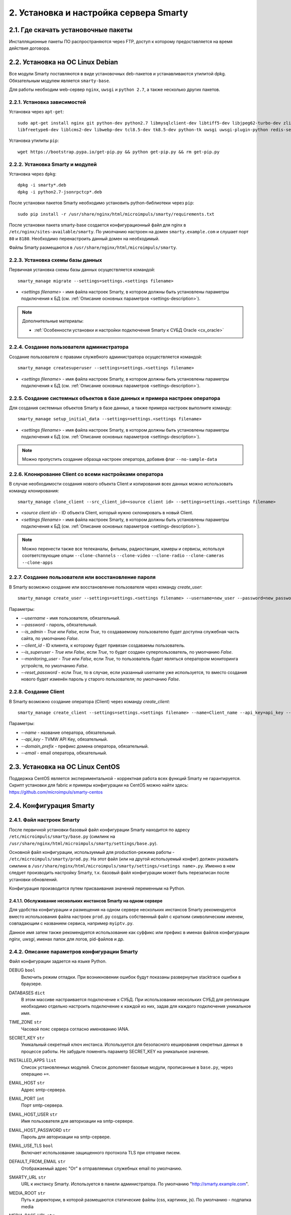 .. _installation:

***************************************
2. Установка и настройка сервера Smarty
***************************************

.. _download-software:

2.1. Где скачать установочные пакеты
====================================

Инсталляционные пакеты ПО распространяются через FTP, доступ к которому предоставляется на время действия договора.

.. _install-on-debian:

2.2. Установка на ОС Linux Debian
=================================

Все модули Smarty поставляются в виде установочных deb-пакетов и устанавливаются утилитой dpkg.
Обязательным модулем является ``smarty-base``.

Для работы необходим web-сервер ``nginx``, ``uwsgi`` и ``python 2.7``, а также несколько других пакетов.

.. _install-requirements:

2.2.1. Установка зависимостей
-----------------------------

Установка через ``apt-get``: ::

    sudo apt-get install nginx git python-dev python2.7 libmysqlclient-dev libtiff5-dev libjpeg62-turbo-dev zlib1g-dev
    libfreetype6-dev liblcms2-dev libwebp-dev tcl8.5-dev tk8.5-dev python-tk uwsgi uwsgi-plugin-python redis-server

Установка утилиты ``pip``: ::

    wget https://bootstrap.pypa.io/get-pip.py && python get-pip.py && rm get-pip.py

.. _install-smarty-and-modules:

2.2.2. Установка Smarty и модулей
---------------------------------

Установка через ``dpkg``: ::

    dpkg -i smarty*.deb
    dpkg -i python2.7-jsonrpctcp*.deb

После установки пакетов Smarty необходимо установить python-библиотеки через ``pip``: ::

    sudo pip install -r /usr/share/nginx/html/microimpuls/smarty/requirements.txt

После установки пакета smarty-base создается конфигурационный файл для nginx в ``/etc/nginx/sites-available/smarty``.
По умолчанию настроен на домен ``smarty.example.com`` и слушает порт ``80`` и ``8180``.
Необходимо перенастроить данный домен на необходимый.

Файлы Smarty размещаются в ``/usr/share/nginx/html/microimpuls/smarty``.

.. _migrate-database-scheme:

2.2.3. Установка схемы базы данных
----------------------------------

Первичная установка схемы базы данных осуществляется командой: ::

    smarty_manage migrate --settings=settings.<settings filename>

- *<settings filename>* - имя файла настроек Smarty, в котором должны быть установлены параметры подключения к БД
  (см. :ref:`Описание основных параметров <settings-description>`).

.. note::

    Дополнительные материалы:

    - :ref:`Особенности установки и настройки подключения Smarty к СУБД Oracle <cx_oracle>`

.. _create-superuser:

2.2.4. Создание пользователя администратора
-------------------------------------------

Создание пользователя с правами служебного администратора осуществляется командой: ::

    smarty_manage createsuperuser --settings=settings.<settings filename>

- *<settings filename>* - имя файла настроек Smarty, в котором должны быть установлены параметры подключения к БД
  (см. :ref:`Описание основных параметров <settings-description>`).


.. _setup-initial-data:

2.2.5. Создание системных объектов в базе данных и примера настроек оператора
-----------------------------------------------------------------------------

Для создания системных объектов Smarty в базе данных, а также примера настроек выполните команду: ::

    smarty_manage setup_initial_data --settings=settings.<settings filename>

- *<settings filename>* - имя файла настроек Smarty, в котором должны быть установлены параметры подключения к БД
  (см. :ref:`Описание основных параметров <settings-description>`).

.. note::

    Можно пропустить создание образца настроек оператора, добавив флаг ``--no-sample-data``


.. _clone-client:

2.2.6. Клонирование Client со всеми настройками оператора
---------------------------------------------------------

В случае необходимости создания нового объекта Client и копирования всех данных можно использовать команду клонирования: ::

    smarty_manage clone_client --src_client_id=<source client id> --settings=settings.<settings filename>

- *<source client id>* - ID объекта Client, который нужно склонировать в новый Client.
- *<settings filename>* - имя файла настроек Smarty, в котором должны быть установлены параметры подключения к БД
  (см. :ref:`Описание основных параметров <settings-description>`).

.. note::

    Можно перенести также все телеканалы, фильмы, радиостанции, камеры и сервисы, используя соответствующие опции
    ``--clone-channels`` ``--clone-video`` ``--clone-radio`` ``--clone-cameras`` ``--clone-apps``

2.2.7. Создание пользователя или восстановление пароля
------------------------------------------------------

В Smarty возможно создание или восстановление пользователя через команду `create_user`: ::

    smarty_manage create_user --settings=settings.<settings filename> --username=new_user --password=new_password --is_admin=True --client_id=1 --is_superuser=True

Параметры:

- `--username` - имя пользователя, обязательный.
- `--password` - пароль, обязательный.
- `--is_admin` - `True` или `False`, если `True`, то создаваемому пользователю будет доступна служебная часть сайта, по умолчанию `False`.
- `--client_id` - ID клиента, к которому будет привязан создаваемы пользователь.
- `--is_superuser` - `True` или `False`, если `True`, то будет создаен суперпользователь, по умолчанию `False`.
- `--monitoring_user` - `True` или `False`, если `True`, то пользователь будет являться оператором мониторинга устройств, по умолчанию `False`.
- `--reset_password` - если `True`, то в случае, если указанный username уже используется, то вместо создания нового будет изменён пароль у старого пользователя; по умолчанию `False`.

2.2.8. Создание Client
----------------------

В Smarty возможно создание оператора (Client) через команду `create_client`: ::

    smarty_manage create_client --settings=settings.<settings filename> --name=Client_name --api_key=api_key --domain_prefix=domain_prefix --email=email@example.com

Параметры:

- `--name` - название оператора, обязательный.
- `--api_key` - TVMW API Key, обязательный.
- `--domain_prefix` - префикс домена оператора, обязательный.
- `--email` - email оператора, обязательный.

.. _install-on-centos:

2.3. Установка на ОС Linux CentOS
=================================

Поддержка CentOS является экспериментальной - корректная работа всех функций Smarty не гарантируется.
Скрипт установки для fabric и примеры конфигурации на CentOS можно найти здесь: https://github.com/microimpuls/smarty-centos

.. _system-configuration:

2.4. Конфигурация Smarty
========================

.. _smarty-config:

2.4.1. Файл настроек Smarty
---------------------------

После первичной установки базовый файл конфигурации Smarty находится по адресу ``/etc/microimpuls/smarty/base.py``
(симлинк на ``/usr/share/nginx/html/microimpuls/smarty/settings/base.py``).

Основной файл конфигурации, используемый для production-режима работы - ``/etc/microimpuls/smarty/prod.py``.
На этот файл (или на другой используемый конфиг) должен указывать симлинк в ``/usr/share/nginx/html/microimpuls/smarty/settings/<setings name>.py``.
Именно в нем следует производить настройку Smarty, т.к. базовый файл конфигурации может быть перезаписан после установки обновлений.

Конфигурация производится путем присваивания значений переменным на Python.

.. _smarty-multiinstance:

2.4.1.1. Обслуживание нескольких инстансов Smarty на одном сервере
~~~~~~~~~~~~~~~~~~~~~~~~~~~~~~~~~~~~~~~~~~~~~~~~~~~~~~~~~~~~~~~~~~

Для удобства конфигурации и размещения на одном сервере нескольких инстансов Smarty рекомендуется вместо использования
файла настроек ``prod.py`` создать собственный файл с кратким символическим именем, совпадающим с названием сервиса,
например ``myiptv.py``.

Данное имя затем также рекомендуется использование как суффикс или префикс в именах файлов конфигурации *nginx*, *uwsgi*,
именах папок для логов, pid-файлов и др.

.. _settings-description:

2.4.2. Описание параметров конфигурации Smarty
----------------------------------------------

Файл конфигурации задается на языке Python.

DEBUG ``bool``
  Включить режим отладки. При возникновении ошибок будут показаны развернутые stacktrace ошибки в браузере.

DATABASES ``dict``
  В этом массиве настраивается подключение к СУБД. При использовании нескольких СУБД для репликации необходимо отдельно
  настроить подключение к каждой из них, задав для каждого подключения уникальное имя.

TIME_ZONE ``str``
  Часовой пояс сервера согласно именованию IANA.

SECRET_KEY ``str``
  Уникальный секретный ключ инстанса. Используется для безопасного кеширования секретных данных в процессе работы.
  Не забудьте поменять параметр SECRET_KEY на уникальное значение.

INSTALLED_APPS ``list``
  Список установленных модулей. Список дополняет базовые модули, прописанные в ``base.py``, через операцию ``+=``.

EMAIL_HOST ``str``
  Адрес smtp-сервера.

EMAIL_PORT ``int``
  Порт smtp-сервера.

EMAIL_HOST_USER ``str``
  Имя пользователя для авторизации на smtp-сервере.

EMAIL_HOST_PASSWORD ``str``
  Пароль для авторизации на smtp-сервере.

EMAIL_USE_TLS ``bool``
  Включает использование защищенного протокола TLS при отправке писем.

DEFAULT_FROM_EMAIL ``str``
  Отображаемый адрес "От" в отправляемых служебных email по умолчанию.

SMARTY_URL ``str``
  URL к инстансу Smarty. Используется в панели администратора.
  По умолчанию "http://smarty.example.com".

MEDIA_ROOT ``str``
  Путь к директории, в которой размещаются статические файлы (css, картинки, js).
  По умолчанию - подпапка media

MEDIA_BASE_URL ``str``
  URL, который используется в ответах API в качестве базового пути к изображениям и статическим ресурсам,
  например для иконок телеканалов, картинок EPG или обложек фильмов.

UPLOAD_URL ``str``
  URL папки для загруженного пользователями контента.
  
MAIN_MENU ``dict``
  Описывает структуру главного меню админки смарти. Поля:
  {"role":[{'name': '', 'title': '', 'icon': '', 
            'subitems': [{'name': '', 'title': '', 'url': ''}, ...]
        }, ...]}, где role - вид клиента (client, dealer, copyright_holder, etc)

TVMIDDLEWARE_PORTAL_DOMAIN ``str``
  Домен, на котором располагается портал для устройств типа STB и Smart TV. Используется только для вспомогательных
  информационных целей и не влияет на работу приложения.

TVMIDDLEWARE_API_URL ``str``
  URL к интерфейсу TVMiddleware API для использования в абонентских приложениях.
  По умолчанию "http://smarty.example.com/tvmiddleware/api". Для мультидоменной инсталляции можно использовать
  относительное значение "/api".

TVMIDDLEWARE_PROGRAM_LIST_SEARCH_DAYS_PAST ``int``
  Глубина поиска EPG в прошлое в днях. Используется при запросах на поиск контента. При использовании большого значения
  поиск будет осуществляться дольше и задействовать больше ресурсов сервера БД и Middleware.
  По умолчанию 1.

TVMIDDLEWARE_PROGRAM_LIST_SEARCH_DAYS_FUTURE ``int``
  Глубина поиска EPG в будущее в днях. Используется при запросах на поиск контента. При использовании большого значения
  поиск будет осуществляться дольше и задействовать больше ресурсов сервера БД и Middleware.
  По умолчанию 1.

TVMIDDLEWARE_PROGRAM_LIST_SEARCH_LIMIT_RESULTS_TO ``int``
  Максимальное количество результатов, которое будет возвращено сервером на запрос поиска передач (метод ProgramListSearch).
  По умолчанию 20.

TVMIDDLEWARE_VIDEO_NEW_DAYS ``int``
  Период в днях с даты добавления фильма, в течение которого добавленный фильм считается новинкой и отображается
  в соответствующем разделе в приложениях абонента.
  По умолчанию 60.

TVMIDDLEWARE_VIDEO_PREMIERE_DAYS ``int``
  Период в днях с даты премьеры фильма, в течение которого фильм считается премьерой и отображается
  в соответствующем разделе в приложениях абонента.
  По умолчанию 90.

TVMIDDLEWARE_CONTENT_POSITION_TTL_DAYS_VIDEO ``int``
  Период в днях, в течение которого необходимо хранить на сервере сохраненные позиции просмотра видео для
  возможности предложить абоненту продолжить просмотр с прошлой позиции. По умолчанию 30.

TVMIDDLEWARE_CONTENT_POSITION_TTL_DAYS_PROGRAM ``int``
  Период в днях, в течение которого необходимо хранить на сервере сохраненные позиции просмотра программы для
  возможности предложить абоненту продолжить просмотр с прошлой позиции. По умолчанию 30.

TVMIDDLEWARE_RECOMMENDATIONS_ENABLED ``bool``
  Включить категорию "Рекомендуемые" в разделе "ТВ по интересам". По умолчанию False.

TVMIDDLEWARE_WEATHER_WIDGET_OPENWEATHERMAP_CITY ``str``
  Название города на английском языке (например, Moscow), для которого будет показан прогноз погоды по умолчанию
  в соответствующем виджете в приложениях абонента. Город должен существовать в сервисе OpenWeatherMap.

TVMIDDLEWARE_WEATHER_WIDGET_OPENWEATHERMAP_APPID ``int``
  App ID в сервисе OpenWeatherMap, используется в обращениях к API сервиса при запросе прогноза погоды.

TVMIDDLEWARE_WEATHER_WIDGET_CACHE_TIMEOUT ``int``
  Время в секундах, на которое необходимо кешировать результат запроса прогноза погоды. Используется, чтобы
  уменьшить количество запросов. По умолчанию 900.

TVMIDDLEWARE_EXCHANGE_WIDGET_CACHE_TIMEOUT ``int``
  Время в секундах, на которое необходимо кешировать результат запроса курсов валют. Используется, чтобы
  уменьшить количество запросов. По умолчанию 7200.

TVMIDDLEWARE_EXCHANGE_WIDGET_FIRST_CURRENCY ``str``
  Первая валюта для виджета курсов валют в портале. (см. http://www.cbr.ru/scripts/Root.asp?PrtId=SXML)
  По умолчанию ``USD``.

TVMIDDLEWARE_EXCHANGE_WIDGET_SECOND_CURRENCY ``str``
  Вторая валюта для виджета курсов валют в портале. (см. http://www.cbr.ru/scripts/Root.asp?PrtId=SXML)
  По умолчанию ``EUR``.

TVMIDDLEWARE_EXCHANGE_WIDGET_COUNTRY_CODE ``str``
  Код страны. В зависимости от этого будет выбран источник данных для курсов валют.
  Возможные значения:
  ``RU`` (http://www.cbr.ru/scripts/XML_daily.asp),
  ``KG`` (http://www.nbkr.kg/XML/daily.xml),
  ``EE`` (https://www.eestipank.ee/en/exchange-rates/export/xml/latest).
  По умолчанию ``RU``.

TVMIDDLEWARE_RSS_WIDGET_CACHE_TIMEOUT ``int``
  Время в секундах, на которое необходимо кешировать результат запроса RSS-ленты. Используется, чтобы
  уменьшить количество запросов. По умолчанию 900.

TVMIDDLEWARE_STREAM_SERVICE_TOKEN_TTL ``int``
  Время жизни одноразового токена для авторизации стриминг-сервисов (при использовании Smarty как токен-сервера) в
  секундах. По прошествии данного времени для токена запускается механизм продления, если это возможно. По умолчанию 3600 (60   минут).
  
TVMIDDLEWARE_STREAM_SERVICE_TOKEN_MAX_TTL ``int``
  Максимальное время жизни токена (при использовании Smarty как токен-сервера) в секундах, по достижении которого продление     не осуществляется. По умолчанию 10800 (180 минут).
  
TVMIDDLEWARE_STREAM_SERVICE_TOKEN_PROLONGATION_THRESHOLD_TTL ``int``
  Пороговое значение оставшегося времени жизни токена в секундах, после которого осуществляется продление. По умолчанию 360     (6 минут).
  
TVMIDDLEWARE_STREAM_SERVICE_AUTH_DURATION ``int``
  Временной интервал, по истечении которого происходит перепроверка токена во Flussonic. 
  Указывается в секундах. 
  По умолчанию 3 минуты (180 секунд).

TVMIDDLEWARE_DISABLE_PAGINATION ``bool``
  Отключает подсчёт количества объектов при пагинации в некоторых списках в админке.

TVMW_DONT_USE_ENDLESS_WRT ``bool``
   При True отключается добавление флага endless=1 для приставок WRT в ссылках на видеопотоки.

TVMIDDLEWARE_CLEAN_OLD_SESSIONS_DAYS ``int``
  Время жизни сессии авторизации в днях. Если сессия не была в статусе "онлайн" в течение этого периода, то она будет
  автоматически удалена.
  По умолчанию 3650.

TVMIDDLEWARE_MULTILOGIN_ENABLED ``bool``
  Включает или отключает механизм мультилогинов (аккаунт с неограниченными возможностями авторизации) в Smarty.
  По умолчанию True.

TVMIDDLEWARE_CHANNEL_AUTOSORT ``list``
  Позволяет отключить функцию автосортировки каналов в Smarty, если задать значение ``[]``.

TVMIDDLEWARE_ADS_ENABLED ``bool``
  При значении True будет в методах ChannelUrl и ProgramUrl будет возвращаться параметр ``ads``.
  Необходимо для работоспособности функционала рекламных блоков и роликов в шаблонах, которые это
  поддерживают. Может приводить к снижению производительности Smarty при большом количестве пользователей
  на один сервер.
  По умолчанию False.

TVMIDDLEWARE_VIDEO_EXTERNAL_API_REQUIRED ``bool``
  При значении True поля "Внешний ID" и "Обработчик API" в форме создания фильма будут обязательными.
  По умолчанию False.

TVMIDDLEWARE_CUSTOMER_LOG_ENABLED ``bool``
  Включает логирование активности абонентов в БД.
  По умолчанию False.

TVMIDDLEWARE_VIDEO_ACTORS_EXTENDED_UPDATE ``bool``
  При загрузке фильмов из стороннего источника будет производиться автоматическая подгрузка дополнительной информации об актёрах.
  По умолчанию True.

TVMW_CLIENT_LOGO_MAX_HEIGHT ``int``
  Максимальная высота логотипа оператора. Загруженный логотип будет сжат до этого размера.
  По умолчанию 240.

TVMW_CLIENT_LOGO_MAX_WIDTH ``int``
  Максимальная ширина логотипа оператора. Загруженный логотип будет сжат до этого размера.
  По умолчанию 320.

TVMW_CLIENT_PLAY_DEVICE_LOGO_MAX_HEIGHT ``int``
  Максимальная высота основного логотипа в абонентском приложении. Загруженный логотип будет сжат до этого размера.
  По умолчанию 240.

TVMW_CLIENT_PLAY_DEVICE_LOGO_MAX_WIDTH ``int``
  Максимальная ширина основного логотипа в абонентском приложении. Загруженный логотип будет сжат до этого размера.
  По умолчанию 320.

TVMW_CLIENT_PLAY_DEVICE_LOGO_LOGIN_MAX_HEIGHT ``int``
  Максимальная высота логотипа для экрана авторизации в абонентском приложении. Загруженный логотип будет сжат до этого размера.
  По умолчанию 240.

TVMW_CLIENT_PLAY_DEVICE_LOGO_LOGIN_MAX_WIDTH ``int``
  Максимальная ширина логотипа для экрана авторизации в абонентском приложении. Загруженный логотип будет сжат до этого размера.
  По умолчанию 320.

TVMW_CLIENT_PLAY_DEVICE_LOGO_LOADING_MAX_HEIGHT ``int``
  Максимальная высота логотипа для экрана загрузки в абонентском приложении. Загруженный логотип будет сжат до этого размера.
  По умолчанию 240.

TVMW_CLIENT_PLAY_DEVICE_LOGO_LOADING_MAX_WIDTH ``int``
  Максимальная ширина логотипа для экрана авторизации в абонентском приложении. Загруженный логотип будет сжат до этого размера.
  По умолчанию 320.

TVMW_VIDEO_POSTER_BIG_MAX_HEIGHT ``int``
  Максимальная высота обложки фильма VOD. Загруженная обложка будет сжата до этого размера.
  По умолчанию 800.

TVMW_VIDEO_POSTER_BIG_MAX_WIDTH ``int``
  Максимальная ширина обложки фильма VOD. Загруженная обложка будет сжата до этого размера.
  По умолчанию 800.

TVMW_VIDEO_POSTER_SMALL_MAX_HEIGHT ``int``
  Максимальная высота обложки для предпросмотра фильма VOD. Загруженная обложка будет сжата до этого размера.
  По умолчанию 300.

TVMW_VIDEO_POSTER_SMALL_MAX_WIDTH ``int``
  Максимальная ширина обложки для предпросмотра фильма VOD. Загруженная обложка будет сжата до этого размера.
  По умолчанию 300.

TVMW_VIDEO_FILE_PROMO_IMAGE_MAX_HEIGHT ``int``
  Максимальная высота промо-картинки видео-ассета в VOD. Загруженная картинка будет сжата до этого размера.
  По умолчанию 720.

TVMW_VIDEO_FILE_PROMO_IMAGE_MAX_WIDTH ``int``
  Максимальная ширина промо-картинки видео-ассета в VOD. Загруженная картинка будет сжата до этого размера.
  По умолчанию 1280.
  
TVMW_VIDEO_SCREENSHOT_BIG_MAX_HEIGHT ``int``
  Максимальная высота промо-картинки видео-ассета в VOD. Загруженная картинка будет сжата до этого размера.
  По умолчанию 720.  

TVMW_VIDEO_SCREENSHOT_BIG_MAX_WIDTH ``int``
  Максимальная ширина промо-картинки видео-ассета в VOD. Загруженная картинка будет сжата до этого размера.
  По умолчанию 1280.
  
TVMW_VIDEO_SCREENSHOT_BLUR_RADIUS ``int``
  Радиус размытия, применяемый к скриншотам видео-ассета при загрузке.
  По умолчанию 4

TVMW_EXAPP_ICON_MAX_HEIGHT ``int``
  Максимальная высота иконки стороннего приложения. Загруженная картинка будет сжата до этого размера.
  По умолчанию 600.

TVMW_EXAPP_ICON_MAX_WIDTH ``int``
  Максимальная ширина иконки стороннего приложения. Загруженная картинка будет сжата до этого размера.
  По умолчанию 900.

TVMW_ACTOR_PHOTO_MAX_HEIGHT ``int``
  Максимальная высота фотографии актера в VOD. Загруженная картинка будет сжата до этого размера.
  По умолчанию 800.

TVMW_ACTOR_PHOTO_MAX_WIDTH ``int``
  Максимальная ширина фотографии актера в VOD. Загруженная картинка будет сжата до этого размера.
  По умолчанию 800.

TVMW_CONSIDER_PROGRAM_CATEGORY ``bool``
  Если значение False, то в выдаче API-метода ProgramCategoryChannelList ("ТВ по интересам") категория текущей передачи
  не учитывается, и список каналов формируется только исходя из категории EpgChannel.
  По умолчанию True.

TVMW_PREVENT_CASCADE_DELETION ``bool``
  При значении True запрещает удаление объектов в Smarty через панель администратора при наличии у объектов дочерних связанных объектов.
  При значении False удаление таких объектов разрешено, но дочерние объекты при этом удалены не будут.
  По умолчанию False.

TVMW_ENABLE_LINK_TO_CUSTOMER_ON_ACCOUNTS_PAGE ``bool``
  При значении True на странице списка аккаунтов в панели администратора в колонке "Абонент" будет отображаться ссылка на редактирование абонента.
  Иначе просто имя абонента.
  По умолчанию False.
  
TVMW_DISABLE_MULTICAST_SMARTTV = ``bool``
  При True будут скрыты каналы с мультикаст-адресами для SmartTV.
  По умолчанию True.
  
TVMW_DISABLE_MULTICAST_MOBILE = ``bool``
  При True будут скрыты каналы с мультикаст-адресами для мобильных устройств.
  По умолчанию True.

TVMIDDLEWARE_MOVIEDB ``str``
  Выбор базы с фильмами, которая используется для заполнения информации о добавляемых фильмах.
  Доступные значения: ``kinopoisk`` и ``cinemate``.
  По умолчанию ``kinopoisk``.

TVMIDDLEWARE_CINEMATE_KEY ``str``
  API ключ для работы с базой ``cinemate``.

TVMIDDLEWARE_CACHE_EXISTING_ICONS ``bool``
  Включить кэширование данных о размерах существующих иконок. Необходимо для отправки иконок корректных размеров для устройств.
  По умнолчанию False.

TVMIDDLEWARE_VODPVR_TIMEOUT_OFFSET ``int``
  Определяет за какое времени до удаления архивной записи они должны пропасть из выдачи для клиентов в часах.
  По умнолчанию 2 часа.

DEALERS_DISPLAY_MANUAL_ACCOUNT_ACTIVATION_DATE ``bool``
  Включить/выключить возможность ручного ввода даты активации и деактивации в личном кабинете дилера.
  По умолчанию False.  
  
TVMW_EPG_DO_NOT_IMPORT_UNUSED ``bool``
  Опция позволяет отключить импорт неиспользуемых EPG-каналов.
  По умолчанию False.
  
TVMW_EPG_SAVE_MULTIPLE_CATEGORIES ``bool``
  Определяет, сохранять ли все переданные категории при импорте epg. При значении False будет сохранена только первая найденная категория. Опция присутствует для обеспечения обратной совместимости.
  По умолчанию True
  
WEATHER_DEFAULT_BACKEND ``str``
  Бэкенд источника информации о погоде, используемый по умолчанию
  
WEATHER_GISMETEO_TOKEN ``str``
  Токен для сервиса гисметео

WEATHER_FOBOS_USER ``str``
  Имя пользователя для сервиса погоды "Фобос"

WEATHER_FOBOS_PASS ``str``
  Пароль пользователя для сервиса погоды "Фобос"

LOG_FILE_OWNER_USER ``str``
  Имя пользователя-владельца лог-файлов
  
LOG_FILE_OWNER_GROUP ``str``
  Имя группы пользователя-владельца лог-файлов
  
LOGGING ``dict``
  Конфигурация логов смарти. Формат: ::

    LOGGING = {
        'disable_existing_loggers': False, # - отключить ранее определенные логи (логи по умолчанию)
          'filters': {...},  # - дополнительные фильтры для логов
          'handlers': {   # - описание обработчиков 
          'mail_admins': {
            'level': 'ERROR', # - уровни событий, которые перехватывает обработчик. Варианты: DEBUG, INFO, WARNING, ERROR, CRITICAL
            'class': 'django.utils.log.AdminEmailHandler'   # - класс, реализующий функционал обработчика
            }, ...
           },
         'loggers': {
            'smarty_ads': {
            'handlers': ['smarty_ads_handler', 'console'], # - обработчик типа логов. Описывается выше в 'handlers' 
            'level': 'DEBUG',     # - уровни событий, которые перехватывает логгер. Варианты: DEBUG, INFO, WARNING, ERROR, CRITICAL
            'propagate': True,    # - передает ли логгер событие дальше для обработки другими логгерами. 
         }, ...
        }

SMARTY_ACCOUNTS_LOG_FILE ``str``
  Путь к файлу лога аккаунтов
  
SMARTY_BILLING_OUT_LOG_FILE ``str``
  Путь к файлу лога внешнего биллинга
  
SMARTY_BILLING_IN_LOG_FILE ``str``
  Путь к файлу лога встроенного биллинга
  
SMARTY_PAYMENT_LOG_FILE ``str``
  Путь к файлу лога платежей
  
SMARTY_PORTAL_LOG_FILE ``str``
  Путь к файлу лога портала

SMARTY_EPG_LOG_FILE ``str``
  Путь к файлу лога epg

SMARTY_ADMIN_LOG_FILE ``str``
  Путь к файлу лога действий в панели администрирования

SMARTY_CONTENT_REQUESTS_LOG_FILE ``str``
  Путь к файлу лога запросов контента

SMARTY_API_REQUESTS_LOG_FILE ``str``
  Путь к файлу лога api

SMARTY_MESSAGING_LOG_FILE ``str``
  Путь к файлу лога сообщений

SMARTY_MANAGEMENT_LOG_FILE ``str``
  Путь к файлу лога management-команд

SMARTY_CACHE_LOG_FILE ``str``
  Путь к файлу лога кэша

SMARTY_MAIN_LOG_FILE ``str``
  Путь к файлу общего лога

SMARTY_STREAM_SERVICES_LOG_FILE ``str``
  Путь к файлу лога потоковых сервисов

SMARTY_VIDEOSERVICES_LOG_FILE ``str``
  Путь к файлу лога видеосервисов

SMARTY_SMS_LOG_FILE ``str``
  Путь к файлу лога смс

SMARTY_RQ_LOG_FILE ``str``
  Путь к файлу лога очереди работ редиса

SMARTY_MEGOGO_LOG_FILE ``str``
  Путь к файлу лога запросов к api megogo

SMARTY_TVZAVR_LOG_FILE ``str``
  Путь к файлу лога запросов к api tvzavr

SMARTY_IRDETO_LOG_FILE ``str``
  Путь к файлу лога запросов к api irdeto

SMARTY_CUSTOM_LOG_FILE ``str``
  Путь к файлу лога аккаунтов

SMARTY_DEVMONITOR_LOG_FILE ``str``
  Путь к файлу лога мониторинга устройств

SMARTY_HBB_LOG_FILE ``str``
  Путь к файлу лога hbb

SMARTY_ADS_LOG_FILE ``str``
  Путь к файлу лога рекламных блоков

SMARTY_DEFAULT_ICON_SIZE ``(int, int)``
  Стандартный размер иконки.

SMARTY_DEFAULT_ICON_SIZES ``list``
  Список дополнительных размеров для иконок. Каждое значение должно быть кортежем из двух целочисленных значений.
  Максимум 3 дополнительных размера.

ADS_ADSTREAM_DEVMODE ``bool``
  Опция позволяет включить отдачу тестовых рекламных роликов от провайдера рекламы DirectAd.
  
MAX_LA ``float``
  Максимальное значение средней загрузки сервера, на основе которой рассчитывается нагрузка на сервер (положительное число больше 0).

MAX_USED_MEM ``float``
  Максимально значение использованной памяти, на основе которой рассчитывается нагрузка на сервер (задается в процентах).
  
RESERVED_SERVER_ADDRESSES ``list``
  Cписок резервных адресов Smarty, на которые произойдет переключение, если параметры нагрузки процессора, БД и кэша превысят максимально допустимые. По умолчанию пустой.
  
BILLING_CLIENTS_EXCLUDE ``list``
  Отключает работу check_accounts и make_autopayments для определённых client_id.

.. _license-settings:

2.4.3. Добавление лицензионного ключа сервера Smarty
----------------------------------------------------

Каждый инстанс Smarty привязывается к аппаратной и программной конфигурации сервера лицензионным ключом, который
может быть ограничен по времени действия и максимальному числу настроенных Client ID (см. :ref:`Мультипровайдер <client-creation>`).

Лицензионный ключ настраивается в файле конфигурации в следующих переменных: ::

    SMARTY_KEY = 'XXXXXXX-XXXXXXX-XXXXXXX-XXXXXXX'
    SMARTY_MAX_CLIENTS = 2
    SMARTY_AVAILABLE_UNTIL = 'dd.mm.yyyy'

Для получения ключа необходимо обратиться к своему менеджеру по договору.

.. _cache-settings:

2.4.4. Настройка кеширования
----------------------------

Для кеширования используется сервер **Redis** - является обязательным компонентом системы. Требуется версия Redis >= 2.6.

По умолчанию конфигурация подразумевает локальную установку сервера Redis на тот же сервер Smarty,
однако при необходимости их можно разделить.
Для изменения параметров подключения к Redis необходимо в конфигурации Smarty прописать массив **CACHES** следующим образом: ::

    CACHES = {
        "default": {
            "BACKEND": "core.cache.backends.RedisCache",
            "LOCATION": "redis://127.0.0.1:6379/1",
            "OPTIONS": {
            }
        }
    }

В файле конфигурации Redis ``/etc/redis/redis.conf`` необходимо прописать: ::

    stop-writes-on-bgsave-error no

Для вступления изменений в силу требуется перезагрузить Redis и uwsgi.

Также поддерживается работа в кластерном режиме с группой серверов Redis, пример настройки: ::

    CACHES = {
        "default": {
            "BACKEND": "core.cache.backends.RedisCache",
            "LOCATION": "redis://192.168.33.11:7000/0", # не используется, но необходимо
            "OPTIONS": {
                "REDIS_CLIENT_CLASS": "rediscluster.client.StrictRedisCluster",
                "CONNECTION_POOL_CLASS": "core.cache.cluster_connection.ClusterConnectionPool",
                "CONNECTION_POOL_KWARGS": {
                    "startup_nodes": [
                        # masters
                        {"host": "192.168.33.11", "port": "7000"},
                        {"host": "192.168.33.12", "port": "7000"},
                        {"host": "192.168.33.13", "port": "7000"},
                    ]
                }
            }
        }
    }

.. _geo-settings:

2.4.5. Настройка модуля геолокации
----------------------------------

Поддерживается несколько локаторов на основе IP-адреса абонента, работающие с разными источниками гео-данных.
В :ref:`служебной панели администрирования <service_configuration>` для настраиваемого Client ID необходимо установить
используемый локатор, наиболее подходящий для оператора и его региона оказания услуг.

*Если до изменения локатора база данных стран и городов уже была заполнена, то рекомендуется очистить её.*

Все локаторы требуют создания/обновления своей базы данных. База данных может быть в виде SQL-таблиц или бинарных данных (либо и то, и то).

.. _django-geoip:

2.4.5.1. Локатор django-geoip (ipgeobase)
~~~~~~~~~~~~~~~~~~~~~~~~~~~~~~~~~~~~~~~~~

Представляет собой обёртку над https://django-geoip.readthedocs.org/en/latest/

Команда для обновления базы: ::

    $ smarty_manage geoip_update

Создание стран и городов на основе данных django-geoip (работает только если в системе нет ни одной страны и города): ::

    $ smarty_manage sync_geo_geoip

.. _ip2location:

2.4.5.2. Локатор ip2location
~~~~~~~~~~~~~~~~~~~~~~~~~~~~

Обновление базы: ::

    $ smarty_manage update_ip2location

Эта команда скачивает бинарную базу данных для определения местоположения и CSV-базу для создания справочника городов и стран.

Создание стран и городов на основе данных ip2location (работает только если в системе нет ни одной страны и города): ::

    $ smarty_manage sync_geo_ip2location


После выбора локатора и синхронизации данных механизм геолокации готов к использованию. Доступность тех или иных
сервисов Middleware (телеканалы, фильмы, стриминг-сервисы, опции и т.д.) определяется тарифными пакетами
(см. :ref:`Возможности тарификации <billing-tariffs-features>`), в настройках которых можно указать те страны и города,
в которых они действуют.

.. _monitoring-settings:

2.4.6. Настройка модуля мониторинга видеопотоков
------------------------------------------------

Настройки задаются переменными в файле конфигурации Smarty.

MONITORING_CONCURRENT_STREAMS_COUNT ``int``
  Количество одновременно опрашиваемых потоков с анализаторов MicroTS.
  Данный параметр влияет на производительность и быстроту обновления данных на странице мониторинга потоков.

MONITORING_AGENT_SOCKET_TCP_BUFFER ``int``
  Размер буфера данных при приеме ответа от анализатора MicroTS. Значение по умолчанию 4096 байт.

MONITORING_STREAM_CHECKS_TTL_DAYS ``int``
  Период жизни проб и событий потока.

MONITORING_STREAM_TEST_DURATION ``int``
  Длительность ожидания отдельного потока с анализаторов MicroTS.
  Данный параметр влияет на производительность и быстроту обновления данных на странице мониторинга потоков.
  Значение по умолчанию 10

Скрипт опроса анализаторов запускается через crontab - см. :ref:`Настройка планировщика задач crontab <crontab-settings>`.

.. _reports-settings:

2.4.7. Настройка модуля статистики и отчетов
--------------------------------------------

Для сохранения данных телесмотрения абонентов используется сервер **MongoDB**.

.. note::

    Минимальная версия MongoDB необходимая для работы - 3.4

Настройки задаются переменными в файле конфигурации Smarty.


MONGODB_HOST ``str``
  Адрес сервера MongoDB.

MONGODB_PORT ``int``
  Порт сервера MongoDB.

MONGODB_NAME ``str``
  Название базы данных.

MONGODB_USERNAME ``str``
  Имя пользователя для авторизации.

MONGODB_PASSWORD ``str``
  Пароль для авторизации.

MONGODB_AUTH_METHOD ``str``
  Метод авторизации. Метод авторизации зависит от версии **MongoDB**.

В секции **INSTALLED_APPS** в файле конфигурации Smarty необходимо добавить модуль ``viewstats``.

.. _smartystats-settings:

2.4.8. Настройка модуля сбора статистики по абонентам
-----------------------------------------------------

Для отображения информации внутри вкладки "Динамика абонентов" в секции **INSTALLED_APPS** в файле конфигурации Smarty необходимо добавить модуль ``smartystats``.

Помимо этого необходимо настроить корректную работу management-команд cache_max_online и save_stats.


.. _devicemonitoring-settings:

2.4.9. Настройка модуля мониторинга устройств
---------------------------------------------

Для сохранения данных метрик и системной информации устройств абонентов используется сервер **MongoDB**.

.. note::

    Минимальная версия MongoDB необходимая для работы - 3.4

Настройки задаются переменными в файле конфигурации Smarty.


DEVMON_SINGLE_CLIENT ``bool``
  Включить режим единого доступа мониторинга устройств. Обеспечивает одинаковый доступ как к функционалу, так и ко всей базе мониторинга устройств для всех клиентов.

.. note::

  В режиме единого доступа разные клиенты могут иметь доступ к устройствам, которые этим клиентам не принадлежат.

MONGODB_MONITORING_HOST ``str``
  Адрес сервера MongoDB.

MONGODB_MONITORING_PORT ``int``
  Порт сервера MongoDB.

MONGODB_MONITORING_NAME ``str``
  Название базы данных.

MONGODB_MONITORING_USERNAME ``str``
  Имя пользователя для авторизации.

MONGODB_MONITORING_PASSWORD ``str``
  Пароль для авторизации.

MONGODB_MONITORING_AUTH_METHOD ``str``
  Метод авторизации. Метод авторизации зависит от версии **MongoDB**.

В секции **INSTALLED_APPS** в файле конфигурации Smarty необходимо добавить модуль ``device_monitoring``.

.. _sms-settings:

2.4.10. Настройка модуля отправки SMS
------------------------------------

SMS отправляются системой при использовании виджетов, интегрированных с сайтом, например, во время регистрации абонента.
Настройки задаются переменными в файле конфигурации Smarty.

SMS_BACKED ``str``
  Используемый СМС-шлюз для отправки сообщений.
  Модуль, реализующий взаимодействие со шлюзом, должен располагаться в директории Smarty в папке ``sms/backends/``.

SMS_ATTEMPTS ``int``
  Количество максимальных попыток отправки сообщения, после которого оно считается отправленным неуспешно.

.. _smsc.ru:

2.4.10.1. Шлюз smsc.ru
~~~~~~~~~~~~~~~~~~~~~

Значение для **SMS_BACKEND** = ``'sms.backends.smscru.SMSCBackend'``

SMSC_LOGIN ``str``
  Имя пользователя в сервисе smsc.ru

SMSC_PASSWORD ``str``
  Пароль в сервисе smsc.ru

SMSC_SENDER ``str``
  Имя отправителя, которое будет отображаться в SMS, отправленных через сервис smsc.ru

.. _mobipace:

2.4.10.2. Шлюз mobipace.com
~~~~~~~~~~~~~~~~~~~~~~~~~~

Значение для **SMS_BACKEND** = ``'sms.backends.mobipace.MobipaceBackend'``

MOBIPACE_LOGIN ``str``
  Имя пользователя в сервисе mobipace.

MOBIPACE_PASSWORD ``str``
  Пароль в сервисе mobipace.

MOBIPACE_SENDER ``str``
  Имя отправителя для СМС-сообщений.

.. _sentry-settings:

2.4.11. Подключение системы мониторинга ошибок Sentry
----------------------------------------------------

Для подключения ``Sentry`` необходимо в файле конфигурации Smarty добавить в **INSTALLED_APPS** модуль ``raven.contrib.django.raven_compat``
и прописать параметры подключения: ::

    RAVEN_CONFIG = {
        'dsn': 'http://<LOGIN>:<PASS>@<SENTRY HOST>/<PROJECT>',
    }

Строку подключения можно получить из настроек проекта в Sentry.

.. _nginx-config:

2.4.12. Настройка nginx и uwsgi
-------------------------------

Образец файла конфигурации для **nginx** находится в файле ``/etc/nginx/sites-available/smarty``.

Конфигурация для **uwsgi** находится в файлах ``/etc/uwsgi/apps-available/smarty`` и ``/etc/microimpuls/smarty/uwsgi/smarty.uwsgi``,
на него (или на другой используемый конфиг) должен указывать симлинк в ``/usr/share/nginx/html/microimpuls/smarty/<uwsgi settings name>.uwsgi``.

2.4.13. Настройка мультиязычности контента в Smarty
---------------------------------------------------

Smarty позволяет сохранять в базе данных контент с названиями локализуемых полей на разных языках - например, названия
телеканалов, фильмов, категорий, жанров, EPG и др.
Чтобы активировать этот механизм, необходимо добавить в файл конфигурации параметр **SMARTY_ADDITIONAL_LANGUAGES**
с перечнем необходимых языков (не более 5 дополнительных к основному языков), а также указать основной язык.
Названия языков должны совпадать с названием локализации в абонентском приложении, по умолчанию используются
двухбуквенные названия.

SMARTY_DEFAULT_LANGUAGE ``str``
  Название основного языка.
  По умолчанию ``ru``.

SMARTY_ADDITIONAL_LANGUAGES ``list``
  Список дополнительных языков, задается в квадратных скобках с указанием значений через запятую, например:
  ``[ 'en', 'fr', 'de', 'es', 'pt' ]``
  По умолчанию пустой.

После настройки параметров мультиязычности и перезагрузки **uwsgi** в панели администратора Smarty в полях формы
локализуемых полей появится возможность указать название на дополнительных языках.

Для того, чтобы сервер Smarty в ответе на запрос API вернул значение на нужном языке, необходимо дополнительно передавать
параметр ``lang``. Подробнее в документации `TVMiddleware API <https://microimpuls.github.io/smarty-tvmw-api-docs>`_.


.. _crontab-settings:

2.5. Системные команды Smarty и настройка crontab
=================================================

.. note::

    Внимание! Некоторые команды планировщика являются обязательными для функционирования сервиса.

.. _cache-channel-list-command:

2.5.1. Кеширование списка телеканалов для абонентских устройств
---------------------------------------------------------------

Команда: ::

    smarty_manage cache_channel_list --settings=settings.<settings name>

Рекомендуется запускать эту команду каждую минуту. При пустом кеше списка телеканалов абоненту будет выдаваться сообщение,
что список телеканалов пуст.

.. _epgchannel-import-command:

2.5.2. Импорт EpgChannel
------------------------

Команда: ::

    smarty_manage epg_channel_import --settings=settings.<settings name>

Данная команда поможет загрузить все каналы или обновить иконки из определенного источника. Для запуска обязательно
необходимо указать ``epg_source_id`` или ``--epg_source_name``.

Если команда вызывается для загрузки иконок или загрузки всех каналов из EpgChannelSource, то к загруженным иконкам
по возможности будут созданы более маленькие копии следующих размеров: ``500x500``, ``120x91`` и ``40x40``.

Для источника обязательно должен существовать EpgChannelSource с указанием маски URL источника каналов. Для источников,
у которых нет общего списка необходимо указывать  ``epg_channel_id`` или ``channel_id``.


Аргументы для запуска:

--epg_source_id
    Идентификатор EpgSource, для которого необходимо произвести импортирование каналов.

--epg_source_name
    Имя EpgSource, для которого необходимо произвести импортирование каналов.

--epg_channel_id
    Идентификатор EpgChannel, для которого необходимо произвести импортирование.

--channel_id
    Идентификатор Channel, для которого необходимо произвести импортирование.

--reimport_icons
    Если указан этот аргумент, то для всех импортированных каналов будет произведено обновление иконок.

--force_import
    Загрузка всех каналов из источника. Если указан данный аргумент то все аргументы кроме ``epg_source_id`` и
    ``epg_source_name`` будут проигнорированы.

Пример команды для повторного импортирования иконок для одного канала:

    smarty_manage epg_channel_import --epg_source_id=1 --epg_channel_id=100 --reimport_icons --settings=settings.<settings name>

.. _epg-import-command:

2.5.3. Импорт EPG
-----------------

Команда: ::

    smarty_manage epg_import --settings=settings.<settings name>

Рекомендуется запускать импорт несколько раз в день для поддержания актуальности телепрограммы
(см. :ref:`Настройка EPG и телеканалов <epg-setup>`).
Если не произвести импорт EPG, то программа телепередач на устройстве абонента будет пустой.

Для того чтобы произвести импорт EPG для одного определенного источника необходимо передать параметр ``--epg_source_id``
или ``--epg_source_name``.

В данную команду можно также передать параметр ``--epg_channel_id`` для импорта EPG только для определенного EpgChannel.

Также с помощью параметра ``--actual_days`` можно указать количество дней, когда загруженные EPG считаются актуальными, то есть все EPG, старше чем указанное количество дней, будут удалены.

Также эта команда позволяет генерировать на основе загруженного EPG контент и подборки, для этого необходимо передать параметр ``--create_content``.
Если необходимо только сгенерировать контент и подборки, то помимо предыдущего параметра нужно передать параметр ``--ignore_epg_import``.
Для данной опции работает фильтрация по EpgChannel и по источнику, однако генерироваться контент будет __для всех встречаемых EPG__, а не только загруженных.

.. _premieres-import-command:

2.5.4. Импорт EPG-премьер
-------------------------

Команда: ::

    smarty_manage epg_premiere_import --settings=settings.<settings name>

Рекомендуется запускать 1-2 раза в день для поддержки актуальности списка премьер
(см. :ref:`Настройка EPG и телеканалов <epg-setup>`).
Если не произвести импорт, то список премьер на устройстве абонента будет пустой.

В данную команду можно также передать параметр ``--epg_channel_id`` для импорта премьер только для определенного EpgChannel.

.. _check-accounts-command:

2.5.5. Команда списания/продления аккаунтов с помощью встроенного биллинга согласно рассчетным периодам
-------------------------------------------------------------------------------------------------------

Команда: ::

    smarty_manage check_accounts --settings=settings.<settings name>

Команда осуществляет деактивацию аккаунтов, для которых подошел к концу расчетный период, а также производит списание средств
и продление действующих аккаунтов. Рекомендуется запускать каждую ночь (см. :ref:`Описание встроенного биллинга <builtin-billing>`).

.. _check-streams-command:

2.5.6. Опрос анализаторов TS-потоков MicroTS (модуль мониторинга видеопотоков)
------------------------------------------------------------------------------

Команда: ::

    smarty_manage check_streams --settings=settings.<settings name>

Рекомендуется запускать каждые 1-5 минут для актуального состояния данных.

.. _send-activation-expires-messages-command:

2.5.7. Рассылка информационных сообщений на экраны устройств и email о приближении срока деактивации/необходимости оплаты
-------------------------------------------------------------------------------------------------------------------------

Команда: ::

    smarty_manage send_activation_expires_messages --days_count <количество оставшихся дней> --settings=settings.<settings name>

Рекомендуется запускать каждый вечер.

.. _clean-old-messages-command:

2.5.8. Очистка старых недоставленных информационных сообщений
-------------------------------------------------------------

Команда: ::

    smarty_manage clean_old_messages --days_count 3 --settings=settings.<settings name>

.. _resend-sms-command:

2.5.9. Повторная отправка SMS-сообщений, недоставленных с первого раза
----------------------------------------------------------------------

Команда: ::

    smarty_manage resend_sms --settings=settings.<settings name>

Рекомендуется запускать каждые 1-3 минуты.

.. _delete-authkeys:

2.5.10. Команда удаления всех сессий авторизации всех аккаунтов для заданного Client ID
--------------------------------------------------------------------------------------

Команда: ::

    smarty_manage delete_authkeys --client_id=<client_id> --settings=settings.<settings name>

Внимание, выполнение команды приведет к логауту всех устройств.

.. _check_stream_services:

2.5.11. Команда проверки доступности стриминг-сервисов для механизма отказоустойчивости
---------------------------------------------------------------------------------------

Команда: ::

    python manage.py check_stream_services --settings=settings.<settings name>

При настройке отказоустойчивой схемы сервиса с балансировкой нагрузки рекомендуется выполнять эту команду каждую минуту.

Команда проверяет сервисы по тем методам проверки, которые настроены в свойствах стриминг-сервиса.
.. _make_autopayments:

2.5.12. Команда совершения автоплатежей
--------------------------------------------------------------------------------------

Команда: ::

    smarty_manage make_autopayments --settings=settings.<settings name>

Производит оплату для тех клиентов, у которых активен автоплатёж, будет списание средств при проверке аккаунтов сегодня и количество средств недостаточно для проделения всех аккаунтов клиента. Рекомендуется выполнять непосредственно перед вызовом check_accounts.

При указании параметра --use_pool обработка клиентов будет производиться в многопоточном режиме.

.. _migrate_to_nb:
2.5.13. Команда миграции клиента на подписочную модель
--------------------------------------------------------------------------------------

Команда: ::

    smarty_manage migrate_to_nb --client_id=<client_id> --settings=settings.<settings name>

Мигрирует клиента на подписочную модель тарифов. Создаёт для каждого пользователя и аккаунта подписки на каждый подключенный тариф.

**Изменения, сделанные данной командой являются необратимыми, рекомендуется сделать резервную копию БД перед применением. Ни в коем случае не использовать без необхомости.**

.. _recache_icons:

2.5.14. Команда кэширования существующих иконок
---------------------------------------------------------------------------------------

Команда: ::

    smarty_manage recache_icons --settings=settings.<settings name>

Вызывается в случае отсутствия информации о существующих иконках.

Команда проверяет и сохраняет в кэше существование иконок для всех EpgChannel по размерам, указанным в
``SMARTY_DEFAULT_ICON_SIZE`` и ``SMARTY_DEFAULT_ICON_SIZES``.
.. _delete_old_reports:

.. _delete_old_reports:

2.5.15. Очистка старых отчетов
-------------------------

Команда: ::

    python /usr/share/nginx/html/microimpuls/smarty/manage.py delete_old_reports --save-days=30 --settings=settings.<settings name>

В данную команду необходимо передать параметр ``--save-days`` для указания количества дней, за которое отчеты нужно сохранить.

.. _clear_customer_log:

2.5.16. Очистка лога действий абонента
--------------------------------------

Команда: ::

    python /usr/share/nginx/html/microimpuls/smarty/manage.py clear_customer_log --days=60 --settings=settings.<settings name>

Параметр ``--days`` обязателен и определяет, что при вызове команды будут удалены записи старше ``days`` дней.

.. _cache_max_online:

2.5.17. Сохранение максимального числа абонентов онлайн для статистики

Команда: ::

    smarty_manage cache_max_online --settings=settings.<settings name>
    
Можно запускать с любой регулярностью, но не реже раз в сутки.
    
.. _save_stats:

2.5.18. Сбор и хранение статистики по каждому клиенту

Команда: ::

    smarty_manage save_stats --settings=settings.<settings name>
 
 Необходимо запускать раз в сутки.

.. _crontab-example:

2.5.19. Пример настройки crontab
--------------------------------

Пример: ::

    PATH=/usr/local/sbin:/usr/local/bin:/usr/sbin:/usr/bin:/sbin:/bin
    */1 * * * *         python /usr/share/nginx/html/microimpuls/smarty/manage.py cache_channel_list --settings=settings.prod
    0 5,9,13 * * *      python /usr/share/nginx/html/microimpuls/smarty/manage.py epg_import --settings=settings.prod
    0 3 * * *           python /usr/share/nginx/html/microimpuls/smarty/manage.py clean_old_messages --days_count 3 --settings=settings.prod

.. make_vodpvr:

2.5.20. Команда генерации видео для архивных записей
----------------------------------------------------

Команда: ::

    smarty_manage make_vodpvr --client_id=<client_id> --settings=settings.<settings name>

Выполняет создание видео для каждой программы, если для нее существует канал ведущий архивную запись. Отличается от контента

2.6. Запуск, перезапуск и остановка Smarty
==========================================

Для управления процессами сервера приложений uwsgi используется init-скрипт ``/etc/init.d/uwsgi``: ::

    $ /etc/init.d/uwsgi
    Usage: /etc/init.d/uwsgi {start|stop|status|restart|reload|force-reload}

Все команды действуют на все запущенные инстансы uwsgi.

Логи по умолчанию сохраняются в ``/var/log/uwsgi/``, ``/var/log/nginx/`` и ``/var/log/microimpuls/``.

.. _install-updates:

2.7. Установка обновлений Smarty
================================

.. note::

    Перед установкой пакетов обновления, пожалуйста, сделайте резервную копию конфигурации, файлов Smarty, а также дамп базы данных.

Обновления устанавливаются командой ``dpkg``: ::

    dpkg -i smarty*.deb

После установки обновления необходимо установить новые требуемые python-библиотеки через ``pip``: ::

    sudo pip install -r /usr/share/nginx/html/microimpuls/smarty/requirements.txt --ignore-installed

Миграция схемы БД осуществляется командой: ::

    python /usr/share/nginx/html/microimpuls/smarty/manage.py migrate --settings=settings.<settings filename>

После установки всех обновлений и миграции схем БД необходимо перезапустить сервер приложений uwsgi, завершить все команды
*epg_import* и *cache_channel_list* (через вызов *kill*), а затем выполнить команду обновления кеша: ::

    python /usr/share/nginx/html/microimpuls/smarty/manage.py flushall --settings=settings.<settings filename>


.. note::

    Если не выполнить команду обновления кеша *flushall*, то в кеше могут оказаться данные со старой структурой,
    что может привести к непредсказуемым ошибкам в работе приложений.

2.7.1. Устранение ошибки конфликта миграций
-------------------------------------------

В процессе миграции схемы БД может возникнуть ошибка конфликта миграций:
``To fix them run 'python manage.py makemigrations --merge'``. Не нужно делать команду ``makemigrations``.
Ошибка может возникнуть в случае нарушения правильного порядка действий при установке или обновлении системы.
Чтобы устранить эту ошибку, необходимо выполнить следующие действия:

* Удалить содержимое папки /tvmiddleware/migrations

* Переустановить пакет обновления smarty, который был установлен в тот момент, когда возникла данная ошибка.
  Временно удалить из папки /tvmiddleware/migrations все новые миграции (дата создания у которых новее чем дата последнего успешного обновления smarty).

* Очистить таблицу ``django_migrations`` в базе данных smarty.

* Выполнить команду: ::

    $ python manage.py migrate --fake --settings=settings.<settings filename>

* Скопировать обратно миграции, временно удаленные на шаге 2. Повторно выполнить команду миграции: ::

    $ python manage.py migrate --settings=settings.<settings filename>

.. _scalability-failsafe:

2.8. Масштабирование и отказоустойчивость
=========================================

.. _known-scalability-failsafe-tools:

2.8.1. Доступные средства масштабирования и отказоустойчивости
--------------------------------------------------------------

Основной способ горизонтального масштабирования **на уровне серверов** Smarty заключается в кластерном режиме работы -
использовании распределенных по серверам инстансов и распределения запросов между ними на http-сервере nginx через механизм
`upstream <http://nginx.org/ru/docs/http/ngx_http_upstream_module.html>`_, при использовании общего кластера СУБД.

Дополнительной мерой для распределения нагрузки может быть выделение роли инстансов под конкретные цели, например, отделение
сервера для модуля статистики и отчетов и сервера мониторинга от серверов TV Middleware.

Для отказоустойчивости серверов Back-end можно использовать решение **keepalived**, аппаратный балансировщик запросов, механизм Geo DNS или Anycast.

Абонентские приложения (для Set-Top Box, Smart TV и других устройств) могут загружать абонентский портал с отдельных
Front-end серверов, с CDN, либо напрямую из прошивки устройства (т.н. *толстый* клиент), поскольку состоят только из
статических файлов или разработаны на нативном языке устройства. С серверами Back-end абонентские приложения взаимодействуют
через JSON или XML-RPC API.

Кроме того, абонентские приложения имеют встроенный механизм работы с несколькими Back-end серверами, что дополнительно
обеспечивает распределение нагрузки и отказоустойчивость **на уровне приложения**.

Масштабирование и отказоустойчивость **на уровне данных** могут быть обеспечены благодаря механизму репликации СУБД.
Поддерживаются схемы Multi-Master и Master-Slave.

.. _database-replication-settings:

2.8.2. Настройка подключения к СУБД с использованием репликации
---------------------------------------------------------------

При использовании репликации на уровне СУБД необходимо в файле конфигурации Smarty прописать подключение к каждой СУБД
в переменной **DATABASES**, задав каждому подключению уникальное имя.

После этого необходимо добавить в файл конфигурации следующие опции:

REPLICATED_DATABASE_SLAVES ``list``
  По умолчанию, роль каждого подключения определена как *Master*, для выделения *Slave* ролей необходимо
  в массиве REPLICATED_DATABASE_SLAVES указать имена подключений, которые будут использоваться как Slave.

REPLICATED_DATABASE_DOWNTIME ``int``
  Время недоступности сервера БД в секундах, по прошествию которого он отключается из схемы распределения запросов.

Пример: ::

    REPLICATED_DATABASE_SLAVES = ['slave1', 'slave2']
    REPLICATED_DATABASE_DOWNTIME = 60


.. _statsd:

2.8.3. Настройка логирования статистики запросов в statsd
---------------------------------------------------------

statsd - сервер аггрегации статистических данных: https://github.com/etsy/statsd.

Smarty позволяет выгружать в statsd статистику по запросам к API (количество запросов, время ответа, количество
выполненных SQL-запросов, время ответа СУБД). Для этого необходимо добавить в файл конфигурации Smarty параметры,
указанные ниже: ::

    MIDDLEWARE_CLASSES += (
        'core.middleware.StatsMiddleware',
    )

    STATSD_HOST = 'X.X.X.X'
    STATSD_PORT = '8125'

Где:

STATSD_HOST ``str``
  IP-адрес сервера statsd для выгрузки данных статистики и мониторинга работы сервера Smarty.

STATSD_PORT ``int``
  Порт сервера statsd для выгрузки данных статистики и мониторинга работы сервера Smarty.

STATSD_PREFIX ``str``
  Префикс, который будет добавляться (если задан) к ключам параметров, передаваемых в statsd.

.. note::

    Внимание! Необходимо обеспечить доступность сервера statsd и правильность настроек подключения,
    в противном случае подключенная ```core.middleware.StatsMiddleware``` и отсутствие соединения
    со statsd может приводить к чрезмерному потреблению оперативной памяти.
